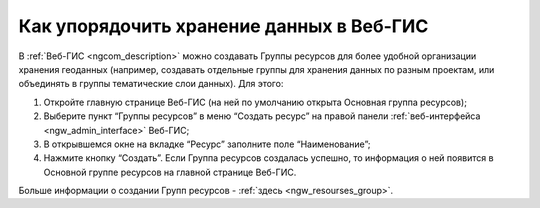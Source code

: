 .. _ngcom_resourses_group:

Как упорядочить хранение данных в Веб-ГИС
==========================================

В :ref:`Веб-ГИС <ngcom_description>` можно создавать Группы ресурсов для более удобной организации хранения геоданных (например, создавать отдельные группы для хранения данных по разным проектам, или объединять в группы тематические слои данных). Для этого:

#. Откройте главную странице Веб-ГИС (на ней по умолчанию открыта Основная группа ресурсов);
#. Выберите пункт “Группы ресурсов” в меню “Создать ресурс” на правой панели :ref:`веб-интерфейса <ngw_admin_interface>` Веб-ГИС;
#. В открывшемся окне на вкладке “Ресурс” заполните поле “Наименование”;
#. Нажмите кнопку “Создать”. Если Группа ресурсов создалась успешно, то информация о ней появится в Основной группе ресурсов на главной странице Веб-ГИС.

Больше информации о создании Групп ресурсов - :ref:`здесь <ngw_resourses_group>`.
